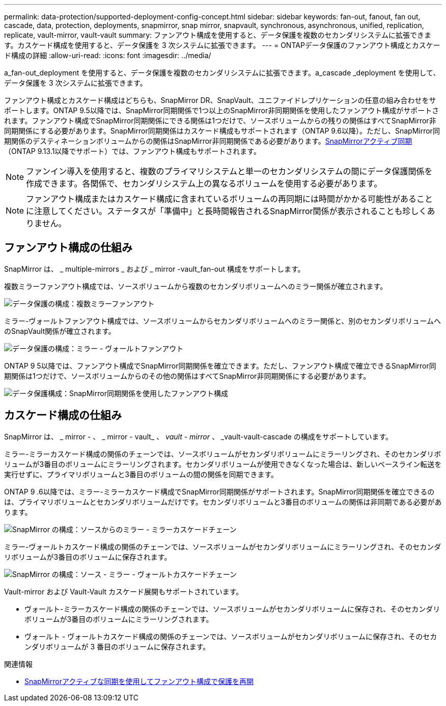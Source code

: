 ---
permalink: data-protection/supported-deployment-config-concept.html 
sidebar: sidebar 
keywords: fan-out, fanout, fan out, cascade, data, protection, deployments, snapmirror, snap mirror, snapvault, synchronous, asynchronous, unified, replication, replicate, vault-mirror, vault-vault 
summary: ファンアウト構成を使用すると、データ保護を複数のセカンダリシステムに拡張できます。カスケード構成を使用すると、データ保護を 3 次システムに拡張できます。 
---
= ONTAPデータ保護のファンアウト構成とカスケード構成の詳細
:allow-uri-read: 
:icons: font
:imagesdir: ../media/


[role="lead"]
a_fan-out_deployment を使用すると、データ保護を複数のセカンダリシステムに拡張できます。a_cascade _deployment を使用して、データ保護を 3 次システムに拡張できます。

ファンアウト構成とカスケード構成はどちらも、SnapMirror DR、SnapVault、ユニファイドレプリケーションの任意の組み合わせをサポートします。ONTAP 9.5以降では、SnapMirror同期関係で1つ以上のSnapMirror非同期関係を使用したファンアウト構成がサポートされます。ファンアウト構成でSnapMirror同期関係にできる関係は1つだけで、ソースボリュームからの残りの関係はすべてSnapMirror非同期関係にする必要があります。SnapMirror同期関係はカスケード構成もサポートされます（ONTAP 9.6以降）。ただし、SnapMirror同期関係のデスティネーションボリュームからの関係はSnapMirror非同期関係である必要があります。xref:../snapmirror-active-sync/recover-unplanned-failover-task.html[SnapMirrorアクティブ同期]（ONTAP 9.13.1以降でサポート）では、ファンアウト構成もサポートされます。


NOTE: ファンイン導入を使用すると、複数のプライマリシステムと単一のセカンダリシステムの間にデータ保護関係を作成できます。各関係で、セカンダリシステム上の異なるボリュームを使用する必要があります。


NOTE: ファンアウト構成またはカスケード構成に含まれているボリュームの再同期には時間がかかる可能性があることに注意してください。ステータスが「準備中」と長時間報告されるSnapMirror関係が表示されることも珍しくありません。



== ファンアウト構成の仕組み

SnapMirror は、 _ multiple-mirrors _ および _ mirror -vault_fan-out 構成をサポートします。

複数ミラーファンアウト構成では、ソースボリュームから複数のセカンダリボリュームへのミラー関係が確立されます。

image:sm-mirror-mirror-fanout.png["データ保護の構成：複数ミラーファンアウト"]

ミラー-ヴォールトファンアウト構成では、ソースボリュームからセカンダリボリュームへのミラー関係と、別のセカンダリボリュームへのSnapVault関係が確立されます。

image:sm-mirror-vault-fanout.png["データ保護の構成：ミラー - ヴォールトファンアウト"]

ONTAP 9 5以降では、ファンアウト構成でSnapMirror同期関係を確立できます。ただし、ファンアウト構成で確立できるSnapMirror同期関係は1つだけで、ソースボリュームからのその他の関係はすべてSnapMirror非同期関係にする必要があります。

image:ssm-fanout.gif["データ保護構成：SnapMirror同期関係を使用したファンアウト構成"]



== カスケード構成の仕組み

SnapMirror は、 _ mirror - 、 _ mirror - vault_ 、 _vault - mirror_ 、 _vault-vault-cascade の構成をサポートしています。

ミラー-ミラーカスケード構成の関係のチェーンでは、ソースボリュームがセカンダリボリュームにミラーリングされ、そのセカンダリボリュームが3番目のボリュームにミラーリングされます。セカンダリボリュームが使用できなくなった場合は、新しいベースライン転送を実行せずに、プライマリボリュームと3番目のボリュームの間の関係を同期できます。

ONTAP 9 .6以降では、ミラー-ミラーカスケード構成でSnapMirror同期関係がサポートされます。SnapMirror同期関係を確立できるのは、プライマリボリュームとセカンダリボリュームだけです。セカンダリボリュームと3番目のボリュームの関係は非同期である必要があります。

image:sm-mirror-mirror-cascade.png["SnapMirror の構成：ソースからのミラー - ミラーカスケードチェーン"]

ミラー-ヴォールトカスケード構成の関係のチェーンでは、ソースボリュームがセカンダリボリュームにミラーリングされ、そのセカンダリボリュームが3番目のボリュームに保存されます。

image:sm-mirror-vault-cascade.png["SnapMirror の構成：ソース - ミラー - ヴォールトカスケードチェーン"]

Vault-mirror および Vault-Vault カスケード展開もサポートされています。

* ヴォールト-ミラーカスケード構成の関係のチェーンでは、ソースボリュームがセカンダリボリュームに保存され、そのセカンダリボリュームが3番目のボリュームにミラーリングされます。
* ヴォールト - ヴォールトカスケード構成の関係のチェーンでは、ソースボリュームがセカンダリボリュームに保存され、そのセカンダリボリュームが 3 番目のボリュームに保存されます。


.関連情報
* xref:../snapmirror-active-sync/recover-unplanned-failover-task.html[SnapMirrorアクティブな同期を使用してファンアウト構成で保護を再開]

